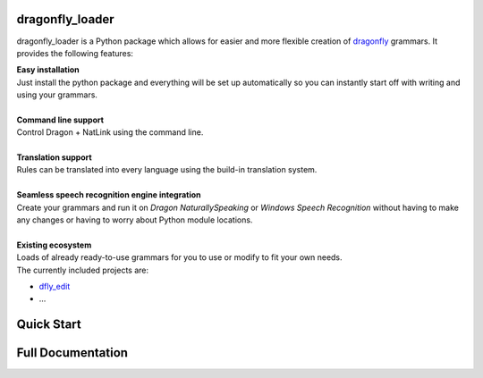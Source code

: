 dragonfly_loader
----------------

dragonfly_loader is a Python package which allows for easier and more flexible creation of `dragonfly <https://github.com/t4ngo/dragonfly>`_ grammars.
It provides the following features:

| **Easy installation**
| Just install the python package and everything will be set up automatically so you can instantly start off with writing and using your grammars.
|
| **Command line support**
| Control Dragon + NatLink using the command line.
|
| **Translation support**
| Rules can be translated into every language using the build-in translation system.
|
| **Seamless speech recognition engine integration**
| Create your grammars and run it on *Dragon NaturallySpeaking* or *Windows Speech Recognition* without having to make any changes or having to worry about Python module locations.
|
| **Existing ecosystem**
| Loads of already ready-to-use grammars for you to use or modify to fit your own needs.
| The currently included projects are:
- `dfly_edit <https://github.com/Monospark/dfly_edit>`_
- ...

Quick Start
-----------


Full Documentation
------------------

